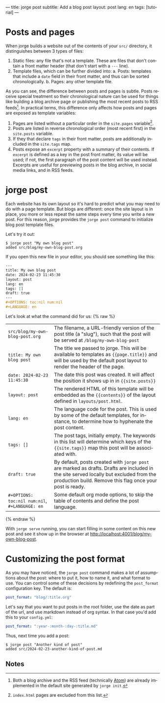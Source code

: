 ---
title: jorge post
subtitle: Add a blog post
layout: post
lang: en
tags: [tutorial]
---
#+OPTIONS: toc:nil num:nil
#+LANGUAGE: en

* Posts and pages

When jorge builds a website out of the contents of your ~src/~ directory, it distinguishes between 3 types of files:

1. Static files: any file that's not a template. These are files that don't contain a front matter header (that don't start with a ~---~ line).
2. Template files, which can be further divided into:
   a. Posts: templates that include a ~date~ field in their front matter, and thus can be sorted chronologically.
   b. Pages: any other template file.

As you can see, the difference between posts and pages is subtle. Posts receive special treatment so their chronological nature can be used for things like building a blog archive page or publishing the most recent posts to RSS feeds[fn:1]. In practical terms, this difference only affects how posts and pages are exposed as template variables:

1. Pages are listed without a particular order in the ~site.pages~ variable[fn:2].
2. Posts are listed in reverse chronological order (most recent first) in the ~site.posts~ variable.
3. If they that declare ~tags~ in their front matter, posts are additionally included in the ~site.tags~ map.
4. Posts expose an ~excerpt~ property with a summary of their contents. If ~excerpt~ is defined as a key in the post front matter, its value will be used; if not, the first paragraph of the post content will be used instead. Excerpts are useful for previewing posts in the blog archive, in social media links, and in RSS feeds.

* jorge post
Each website has its own layout so it's hard to predict what you may need to do with a page template. But blogs are different: once the site layout is in place, you more or less repeat the same steps every time you write a new post. For this reason, jorge provides the ~jorge post~ command to initialize blog post template files.

Let's try it out:

#+begin_src console
$ jorge post "My own blog post"
added src/blog/my-own-blog-post.org
#+end_src

If you open this new file in your editor, you should see something like this:

#+begin_src org
---
title: My own blog post
date: 2024-02-23 11:45:30
layout: post
lang: en
tags: []
draft: true
---
#+OPTIONS: toc:nil num:nil
#+LANGUAGE: en
#+end_src

Let's look at what the command did for us:
{% raw %}
| ~src/blog/my-own-blog-post.org~              | The filename, a URL-friendly version of the post title (a "slug"), such that the post will be served at ~/blog/my-own-blog-post~ |
| ~title: My own blog post~                    | The title we passed to jorge. This will be available to templates as ~{{page.title}}~ and will be used by the default post layout to render the header of the page. |
| ~date: 2024-02-23 11:45:30~                  | The date this post was created. It will affect the position it shows up in in ~{{site.posts}}~                                   |
| ~layout: post~                               | The rendered HTML of this template will be embedded as the ~{{contents}}~ of the layout defined in ~layouts/post.html~.            |
| ~lang: en~                                   | The language code for the post. This is used by some of the default templates, for instance, to determine how to hyphenate the post content. |
| ~tags: []~                                   | The post tags, initially empty. The keywords in this list will determine which keys of the ~{{site.tags}}~ map this post will be associated with. |
| ~draft: true~                          | By default, posts created with ~jorge post~ are marked as drafts. Drafts are included in the site served locally but excluded from the production build. Remove this flag once your post is ready.
| ~#+OPTIONS: toc:nil num:nil~, ~#+LANGUAGE: en~ | Some default org mode options, to skip the table of contents and define the post language.                                     |
{% endraw %}

With ~jorge serve~ running, you can start filling in some content on this new post and see it show up in the browser at http://localhost:4001/blog/my-own-blog-post.

* Customizing the post format
As you may have noticed, the ~jorge post~ command makes a lot of assumptions about the post: where to put it, how to name it, and what format to use. You can control some of these decisions by redefining the ~post_format~ configuration key. The default is:

#+begin_src yaml
post_format: "blog/:title.org"
#+end_src

Let's say that you want to put posts in the root folder, use the date as part of the url, and use markdown instead of org syntax. In that case you'd add this to your ~config.yml~:

#+begin_src yaml
post_format: ":year-:month-:day-:title.md"
#+end_src

Thus, next time you add a post:
#+begin_src console
$ jorge post "Another kind of post"
added src/2024-02-23-another-kind-of-post.md
#+end_src

** Notes

[fn:1] Both a blog archive and the RSS feed (technically [[https://en.wikipedia.org/wiki/Atom_(web_standard)][Atom]]) are already implemented in the default site generated by ~jorge init~.

[fn:2] ~index.html~ pages are excluded from this list.
